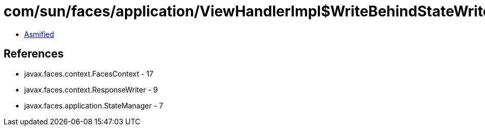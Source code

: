 = com/sun/faces/application/ViewHandlerImpl$WriteBehindStateWriter.class

 - link:ViewHandlerImpl$WriteBehindStateWriter-asmified.java[Asmified]

== References

 - javax.faces.context.FacesContext - 17
 - javax.faces.context.ResponseWriter - 9
 - javax.faces.application.StateManager - 7

